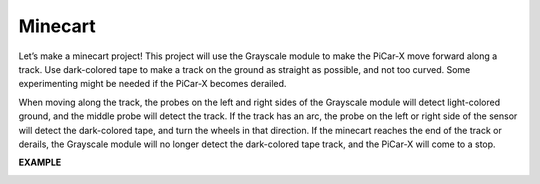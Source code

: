 Minecart
=====================

Let’s make a minecart project! This project will use the Grayscale module to make the PiCar-X move forward along a track. 
Use dark-colored tape to make a track on the ground as straight as possible, and not too curved. Some experimenting might be needed if the PiCar-X becomes derailed. 

When moving along the track, the probes on the left and right sides of the Grayscale module will detect light-colored ground, and the middle probe will detect the track. If the track has an arc, the probe on the left or right side of the sensor will detect the dark-colored tape, and turn the wheels in that direction. If the minecart reaches the end of the track or derails, the Grayscale module will no longer detect the dark-colored tape track, and the PiCar-X will come to a stop.

**EXAMPLE**

.. image:: img/block/sp210512_170342.png

.. image:: img/block/sp210512_171425.png

.. image:: img/block/sp210512_171454.png